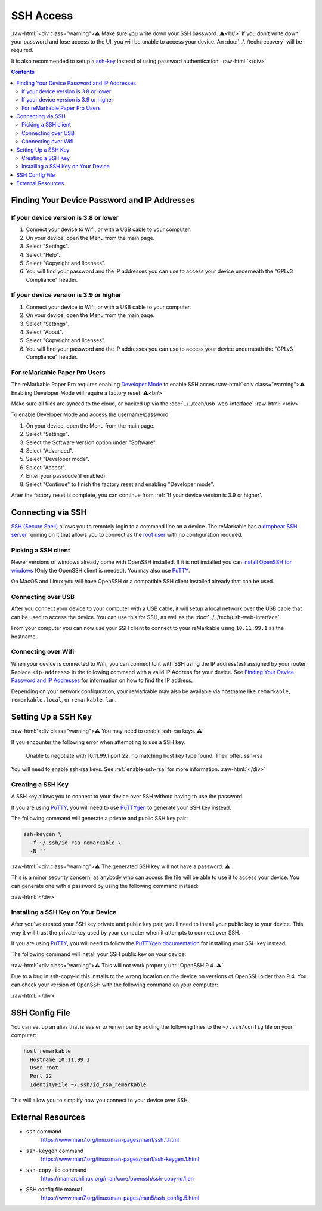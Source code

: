 ==========
SSH Access
==========

:raw-html:`<div class="warning">⚠️ Make sure you write down your SSH password. ⚠️<br/>`
If you don't write down your password and lose access to the UI, you will be unable to access your device. An :doc:`../../tech/recovery` will be required.

It is also recommended to setup a `ssh-key`_ instead of using password authentication.
:raw-html:`</div>`

.. contents:: Contents
   :local:
   :backlinks: none

Finding Your Device Password and IP Addresses
=============================================

If your device version is 3.8 or lower
--------------------------------------
1. Connect your device to Wifi, or with a USB cable to your computer.
2. On your device, open the Menu from the main page.
3. Select "Settings".
4. Select "Help".
5. Select "Copyright and licenses".
6. You will find your password and the IP addresses you can use to access your device underneath the "GPLv3 Compliance" header.

If your device version is 3.9 or higher
---------------------------------------
1. Connect your device to Wifi, or with a USB cable to your computer.
2. On your device, open the Menu from the main page.
3. Select "Settings".
4. Select "About".
5. Select "Copyright and licenses".
6. You will find your password and the IP addresses you can use to access your device underneath the "GPLv3 Compliance" header.


For reMarkable Paper Pro Users
-------------------------------
The reMarkable Paper Pro requires enabling `Developer Mode <https://support.remarkable.com/s/article/Developer-mode>`_  to enable SSH acces
:raw-html:`<div class="warning">⚠️ Enabling Developer Mode will require a factory reset. ⚠️<br/>`

Make sure all files are synced to the cloud, or backed up via the :doc:`../../tech/usb-web-interface`
:raw-html:`</div>`

To enable Developer Mode and access the username/password

1. On your device, open the Menu from the main page.
2. Select "Settings".
3. Select the Software Version option under "Software".
4. Select "Advanced".
5. Select "Developer mode".
6. Select "Accept".
7. Enter your passcode(if enabled).
8. Select "Continue" to finish the factory reset and enabling "Developer mode".

After the factory reset is complete, you can continue from :ref: 'If your device version is 3.9 or higher'.

Connecting via SSH
==================

`SSH (Secure Shell) <https://en.wikipedia.org/wiki/Secure_Shell>`_ allows you to remotely login to a command line on a device. The reMarkable has a `dropbear SSH server <https://matt.ucc.asn.au/dropbear/dropbear.html>`_ running on it that allows you to connect as the `root user <https://en.wikipedia.org/wiki/Superuser>`_ with no configuration required.

Picking a SSH client
--------------------

Newer versions of windows already come with OpenSSH installed. If it is not installed you can `install OpenSSH for windows <https://learn.microsoft.com/en-us/windows-server/administration/openssh/openssh_install_firstuse?tabs=gui>`_ (Only the OpenSSH client is needed). You may also use `PuTTY <https://www.chiark.greenend.org.uk/~sgtatham/putty/>`_.

On MacOS and Linux you will have OpenSSH or a compatible SSH client installed already that can be used.

Connecting over USB
-------------------

After you connect your device to your computer with a USB cable, it will setup a local network over the USB cable that can be used to access the device. You can use this for SSH, as well as the :doc:`../../tech/usb-web-interface`.

From your computer you can now use your SSH client to connect to your reMarkable using ``10.11.99.1`` as the hostname.

.. tabs::

  .. code-tab:: bash Linux

    ssh root@10.11.99.1

  .. code-tab:: bash macOS

    ssh root@10.11.99.1

  .. code-tab:: bat Windows (CMD)

    ssh root@10.11.99.1

  .. code-tab:: pwsh Windows (PowerShell)

    ssh root@10.11.99.1

Connecting over Wifi
--------------------

When your device is connected to Wifi, you can connect to it with SSH using the IP address(es) assigned by your router. Replace ``<ip-address>`` in the following command with a valid IP Address for your device. See `Finding Your Device Password and IP Addresses`_ for information on how to find the IP address.

.. tabs::

  .. code-tab:: bash Linux

    ssh root@<ip-address>

  .. code-tab:: bash macOS

    ssh root@<ip-address>

  .. code-tab:: bat Windows (CMD)

    ssh root@<ip-address>

  .. code-tab:: pwsh Windows (PowerShell)

    ssh root@<ip-address>

Depending on your network configuration, your reMarkable may also be available via hostname like ``remarkable``, ``remarkable.local``, or ``remarkable.lan``.

.. tabs::

  .. code-tab:: bash Linux

    ssh root@remarkable
    ssh root@remarkable.local
    ssh root@remarkable.lan

  .. code-tab:: bash macOS

    ssh root@remarkable
    ssh root@remarkable.local
    ssh root@remarkable.lan

  .. code-tab:: bat Windows (CMD)

    ssh root@remarkable
    ssh root@remarkable.local
    ssh root@remarkable.lan

  .. code-tab:: pwsh Windows (PowerShell)

    ssh root@remarkable
    ssh root@remarkable.local
    ssh root@remarkable.lan

.. _ssh-key:

Setting Up a SSH Key
====================

:raw-html:`<div class="warning">⚠️ You may need to enable ssh-rsa keys. ⚠️`

If you encounter the following error when attempting to use a SSH key:

  Unable to negotiate with 10.11.99.1 port 22: no matching host key type found. Their offer: ssh-rsa

You will need to enable ssh-rsa keys. See :ref:`enable-ssh-rsa` for more information.
:raw-html:`</div>`

Creating a SSH Key
-------------------

A SSH key allows you to connect to your device over SSH without having to use the password.

If you are using `PuTTY <https://www.chiark.greenend.org.uk/~sgtatham/putty/>`_, you will need to use `PuTTYgen <https://the.earth.li/~sgtatham/putty/0.78/htmldoc/Chapter8.html#pubkey-puttygen>`_ to generate your SSH key instead.

The following command will generate a private and public SSH key pair:

.. code-block:: shell

  ssh-keygen \
    -f ~/.ssh/id_rsa_remarkable \
    -N ''

.. tabs::

  .. code-tab:: bash Linux

    ssh-keygen \
      -f ~/.ssh/id_rsa_remarkable \
      -N ''

  .. code-tab:: bash macOS

    ssh-keygen \
      -f ~/.ssh/id_rsa_remarkable \
      -N ''

  .. code-tab:: bat Windows (CMD)

    ssh-keygen ^
      -f %userprofile%\.ssh\id_rsa_remarkable ^
      -N ""

  .. code-tab:: pwsh Windows (PowerShell)

    ssh-keygen `
      -f $env:USERPROFILE/.ssh/id_rsa_remarkable `
      -N ''

:raw-html:`<div class="warning">⚠️ The generated SSH key will not have a password. ⚠️`

This is a minor security concern, as anybody who can access the file will be able to use it to access your device. You can generate one with a password by using the following command instead:

.. tabs::

  .. code-tab:: bash Linux

    ssh-keygen -f ~/.ssh/id_rsa_remarkable

  .. code-tab:: bash macOS

    ssh-keygen -f ~/.ssh/id_rsa_remarkable

  .. code-tab:: bat Windows (CMD)

    ssh-keygen -f %userprofile%\.ssh\id_rsa_remarkable

  .. code-tab:: pwsh Windows (PowerShell)

    ssh-keygen -f $env:USERPROFILE/.ssh/id_rsa_remarkable

:raw-html:`</div>`

Installing a SSH Key on Your Device
-----------------------------------

After you've created your SSH key private and public key pair, you'll need to install your public key to your device. This way it will trust the private key used by your computer when it attempts to connect over SSH.

If you are using `PuTTY <https://www.chiark.greenend.org.uk/~sgtatham/putty/>`_, you will need to follow the `PuTTYgen documentation <https://the.earth.li/~sgtatham/putty/0.78/htmldoc/Chapter8.html#pubkey-gettingready>`_ for installing your SSH key instead.

The following command will install your SSH public key on your device:

.. tabs::

  .. code-tab:: bash Linux

    ssh-copy-id \
      -i ~/.ssh/id_rsa_remarkable \
      root@10.11.99.1

  .. code-tab:: bash macOS

    ssh-copy-id \
      -i ~/.ssh/id_rsa_remarkable \
      root@10.11.99.1

  .. code-tab:: bat Windows (CMD)

    ssh root@10.11.99.1 ^
      mkdir -p -m 700 /home/root/.ssh
    type %userprofile%\.ssh\id_rsa_remarkable.pub ^
    | ssh root@10.11.99.1 ^
      tee -a /home/root/.ssh/authorized_keys
    ssh root@10.11.99.1 ^
      chmod 600 /home/root/.ssh/authorized_keys

  .. code-tab:: pwsh Windows (PowerShell)

    ssh root@10.11.99.1 `
      mkdir -p -m 700 /home/root/.ssh
    type $env:USERPROFILE/.ssh/id_rsa_remarkable.pub `
    | ssh root@10.11.99.1 `
      tee -a /home/root/.ssh/authorized_keys
    ssh root@10.11.99.1 `
      chmod 600 /home/root/.ssh/authorized_keys

:raw-html:`<div class="warning">⚠️ This will not work properly until OpenSSH 9.4. ⚠️`

Due to a bug in ssh-copy-id this installs to the wrong location on the device on versions of OpenSSH older than 9.4. You can check your version of OpenSSH with the following command on your computer:


.. tabs::

  .. code-tab:: bash Linux

    ssh -V

  .. code-tab:: bash macOS

    ssh -V

  .. code-tab:: bat Windows (CMD)

    ssh -V

  .. code-tab:: pwsh Windows (PowerShell)

    ssh -V

.. raw:: html

  <p>For these versions you can use the following commands to install your public key instead:</p>

.. tabs::

  .. code-tab:: bash Linux

    ssh root@10.11.99.1 \
      mkdir -p -m 700 /home/root/.ssh
    cat ~/.ssh/id_rsa_remarkable.pub \
    | ssh root@10.11.99.1 \
      tee -a /home/root/.ssh/authorized_keys
    ssh root@10.11.99.1 \
      chmod 600 /home/root/.ssh/authorized_keys

  .. code-tab:: bash macOS

    ssh root@10.11.99.1 \
      mkdir -p -m 700 /home/root/.ssh
    cat ~/.ssh/id_rsa_remarkable.pub \
    | ssh root@10.11.99.1 \
      tee -a /home/root/.ssh/authorized_keys
    ssh root@10.11.99.1 \
      chmod 600 /home/root/.ssh/authorized_keys

  .. code-tab:: bat Windows (CMD)

    ssh root@10.11.99.1 ^
      mkdir -p -m 700 /home/root/.ssh
    type %userprofile%\.ssh\id_rsa_remarkable.pub ^
    | ssh root@10.11.99.1 ^
      tee -a /home/root/.ssh/authorized_keys
    ssh root@10.11.99.1 ^
      chmod 600 /home/root/.ssh/authorized_keys

  .. code-tab:: pwsh Windows (PowerShell)

    ssh root@10.11.99.1 `
      mkdir -p -m 700 /home/root/.ssh
    type $env:USERPROFILE/.ssh/id_rsa_remarkable.pub `
    | ssh root@10.11.99.1 `
      tee -a /home/root/.ssh/authorized_keys
    ssh root@10.11.99.1 `
      chmod 600 /home/root/.ssh/authorized_keys

:raw-html:`</div>`

.. _ssh_config:

SSH Config File
===============
You can set up an alias that is easier to remember by adding the following lines to the ``~/.ssh/config`` file on your computer:

.. code-block:: text

  host remarkable
    Hostname 10.11.99.1
    User root
    Port 22
    IdentityFile ~/.ssh/id_rsa_remarkable

This will allow you to simplify how you connect to your device over SSH.

.. tabs::

  .. code-tab:: bash Linux

    ssh remarkable

  .. code-tab:: bash macOS

    ssh remarkable

  .. code-tab:: bat Windows (CMD)

    ssh remarkable

  .. code-tab:: pwsh Windows (PowerShell)

    ssh remarkable

External Resources
==================

- ``ssh`` command
   https://www.man7.org/linux/man-pages/man1/ssh.1.html
- ``ssh-keygen`` command
   https://www.man7.org/linux/man-pages/man1/ssh-keygen.1.html
- ``ssh-copy-id`` command
   https://man.archlinux.org/man/core/openssh/ssh-copy-id.1.en
- SSH config file manual
   https://www.man7.org/linux/man-pages/man5/ssh_config.5.html
